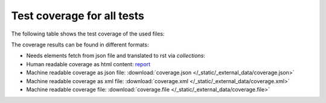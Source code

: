 ###########################
Test coverage for all tests
###########################

The following table shows the test coverage of the used files:

.. needtable::
   :columns: id, title, pathfile as "File", coverage
   :types: test_coverage
   :style: datatables


The coverage results can be found in different formats:

-  Needs elements fetch from json file and translated to rst via `collections`:

   .. toctree::
      :glob:

      ../_collections/test_coverage/test_coverage_for_*

-  Human readable coverage as html content:
   `report <../_static/_external_data/coverage_html/index.html>`_

-  Machine readable coverage as json file:
   :download:`coverage.json </_static/_external_data/coverage.json>`

-  Machine readable coverage as xml file:
   :download:`coverage.xml </_static/_external_data/coverage.xml>`

-  Machine readable coverage file:
   :download:`coverage.file </_static/_external_data/coverage.file>`
